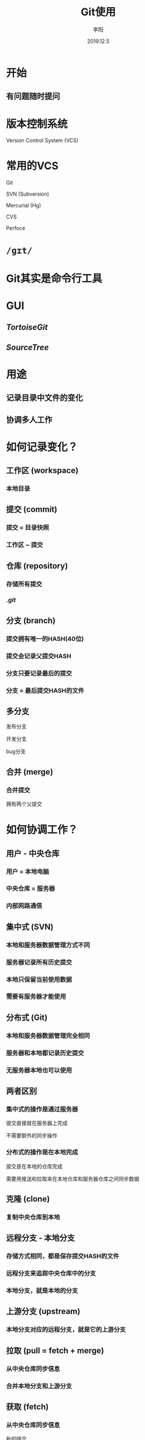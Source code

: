 #+TITLE: Git使用
#+AUTHOR: 李阳
#+DATE: 2019.12.5
#+EMAIL: 7325560@qq.com

#+REVEAL_THEME: moon
#+OPTIONS: num:nil
#+OPTIONS: toc:nil
#+OPTIONS: ^:nil
#+OPTIONS: reveal_single_file:t
#+REVEAL_PLUGINS: (highlight)
#+REVEAL_EXTRA_CSS: ./data/custom.css

* 开始
** 有问题随时提问

* 
#+ATTR_HTML: :class icon
[[./data/git-icon.png]]

* 版本控制系统
Version Control System (VCS)

* 常用的VCS
Git

SVN (Subversion)

Mercurial (Hg)

CVS

Perfoce

* =/ɡɪt/=
  
* Git其实是命令行工具

* GUI
** /TortoiseGit/
** /SourceTree/

* 用途
** 记录目录中文件的变化
** 协调多人工作

* 如何记录变化？
** 工作区 (workspace)
*** 本地目录

** 提交 (commit)
*** 提交 = 目录快照
*** 工作区 ~ 提交

** 仓库 (repository)
*** 存储所有提交
*** /.git/
    
** 分支 (branch)
*** 提交拥有唯一的HASH(40位)
*** 提交会记录父提交HASH
*** 分支只要记录最后的提交
*** 分支 = 最后提交HASH的文件

** 多分支
发布分支

开发分支

bug分支
    
** 合并 (merge)
*** 合并提交
拥有两个父提交

* 如何协调工作？
** 用户 - 中央仓库
*** 用户 = 本地电脑
*** 中央仓库 = 服务器
*** 内部网路通信

** 集中式 (SVN)
*** 本地和服务器数据管理方式不同
*** 服务器记录所有历史提交
*** 本地只保留当前使用数据
*** 需要有服务器才能使用
    
** 分布式 (Git)
*** 本地和服务器数据管理完全相同
*** 服务器和本地都记录历史提交
*** 无服务器本地也可以使用

** 两者区别
*** 集中式的操作是通过服务器
提交直接就在服务器上完成

不需要额外的同步操作

*** 分布式的操作是在本地完成
提交是在本地的仓库完成

需要用推送和拉取来在本地仓库和服务器仓库之间同步数据

** 克隆 (clone)
*** 复制中央仓库到本地

** 远程分支 - 本地分支
*** 存储方式相同，都是保存提交HASH的文件
*** 远程分支来追踪中央仓库中的分支
*** 本地分支，就是本地的分支
    
** 上游分支 (upstream)
*** 本地分支对应的远程分支，就是它的上游分支
    
** 拉取 (pull = fetch + merge)
*** 从中央仓库同步信息
*** 合并本地分支和上游分支

** 获取 (fetch)
*** 从中央仓库同步信息
新的提交

分支的位置，修改远程分支
   
** 拉取 不需要合并
** 
#+ATTR_HTML: :class icon
[[./data/git-pic-pull-no-merge-0.png]]

** 
#+ATTR_HTML: :class icon
[[./data/git-pic-pull-no-merge-1.png]]

** 
#+ATTR_HTML: :class icon
[[./data/git-pic-pull-no-merge-2.png]]

** 拉取 自动合并
** 
#+ATTR_HTML: :class icon
[[./data/git-pic-pull-merge-0.png]]

** 
#+ATTR_HTML: :class icon
[[./data/git-pic-pull-merge-1.png]]

** 
#+ATTR_HTML: :class icon
[[./data/git-pic-pull-merge-2.png]]

* 冲突
** 合并的两个分支中修改的相同的文件
** 文件不能合并，二进制
** 文本文件修改同一行
   
* 推送 (push)
** 把本地改动同步到中央仓库
** 本地分支是上游分支的快进式(fast-forward)提交才允许推送
** 你上次pull之后没有别人push东西到中央仓库

** 顺利推送
** 
#+ATTR_HTML: :class icon
[[./data/git-pic-push-0.png]]
** 
#+ATTR_HTML: :class icon
[[./data/git-pic-push-1.png]]
** 
#+ATTR_HTML: :class icon
[[./data/git-pic-push-2.png]]

** 推送 - 拉取 - 推送
** 
#+ATTR_HTML: :class icon
[[./data/git-pic-push-no-0.png]]
** 
#+ATTR_HTML: :class icon
[[./data/git-pic-push-no-1.png]]
** 
#+ATTR_HTML: :class icon
[[./data/git-pic-push-no-2.png]]
** 
#+ATTR_HTML: :class icon
[[./data/git-pic-push-no-3.png]]
   
* ?
  
* ...
  
* 忽略列表
** /.gitignore/
** /.git/info/exclude/
  
* 缓存区 (stage/index)
** 预提交 = 提交 = 目录快照
** 
#+ATTR_HTML: :class icon
[[./data/git-pic-stage-0.png]]
** 
#+ATTR_HTML: :class icon
[[./data/git-pic-stage-1.png]]
** 
#+ATTR_HTML: :class icon
[[./data/git-pic-stage-2.png]]
** 
#+ATTR_HTML: :class icon
[[./data/git-pic-stage-3.png]]

* 重置 (reset)
** 移动当前分支头位置
** 重置工作区，缓存区
** 
#+ATTR_HTML: :class icon
[[./data/git-pic-reset-0.png]]
** 
#+ATTR_HTML: :class icon
[[./data/git-pic-reset-1.png]]

* 重新提交
** /git commit --amend/
** /git reset --soft HEAD^/

* (checkout)
** 切换分支
** 重置工作区和缓存区
   
* 恢复(restore)
** 新增的指令
** 用来恢复工作区，缓冲区的数据
   
* (cherrypick)
   
* (rebase)
   
* (stash)
** 临时记录把工作区的改动
   
* 清空(clean)
** 清除未追踪的文件
** /-d/ 清除目录
** /-x/ 清除忽略列表中的文件
   
* (revert)
** 生成指定提交的反提交
   
* (reflog)
** 每次分支头发生变化时会记录
** /master@{1}/

* ?
  
* 深呼吸
  
* HEAD
** 一个特殊的定位文件
** 如果保存分支名，表示当前在这个指定分支
** 如果保存提交Hash，当前是头分离(Head Detached)状态

** 头分离
*** 当前不在任何分支上
*** 提交后没有分支能追踪到这些提交
   
* 数据管理
** 快照式
#+REVEAL: split
#+ATTR_HTML: :class icon
[[./data/git-pic-snapshot-0.png]]

#+REVEAL: split
#+ATTR_HTML: :class icon
[[./data/git-pic-snapshot-1.png]]

** 对象式管理
*** commit只是对象的一种
*** 其他对象
tree 目录

blob 文件

tag 标记

*** 每个对象都拥有唯一的HASH(40位)
*** /.git/objects/
*** pull和push就是在同步不同仓库的这些objects
    
* /.git/
** /.git/objects/
存储对象
** /.git/log/
reflog数据，每个分支独立文件
** /.git/refs/
分支追踪，每个分支独立文件

remotes下为远程分支
** /.git/config/
仓库配置
** /.git/hook/
钩子脚本

* 配置
** 全局 用户 仓库
   
* ?

* 多个中央仓库

* 指令

** 真的需要吗？
   
* 资料
** Reference https://git-scm.com/doc
** ProGit
** Git权威指南

* 谢谢

